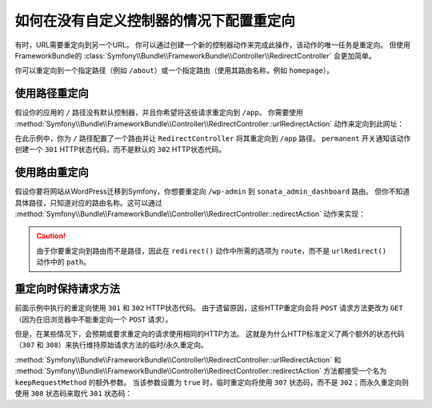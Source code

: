 .. index::
   single: Routing; Redirect using Framework:RedirectController

如何在没有自定义控制器的情况下配置重定向
=======================================================

有时，URL需要重定向到另一个URL。
你可以通过创建一个新的控制器动作来完成此操作，该动作的唯一任务是重定向。
但使用FrameworkBundle的
:class:`Symfony\\Bundle\\FrameworkBundle\\Controller\\RedirectController` 会更加简单。

你可以重定向到一个指定路径（例如 ``/about``）或一个指定路由（使用其路由名称，例如 ``homepage``）。

使用路径重定向
------------------------

假设你的应用的 ``/`` 路径没有默认控制器，并且你希望将这些请求重定向到 ``/app``。
你需要使用
:method:`Symfony\\Bundle\\FrameworkBundle\\Controller\\RedirectController::urlRedirectAction`
动作来定向到此网址：

.. configuration-block::

    .. code-block:: yaml

        # config/routes.yaml

        # 加载一些路由 - 其中一个最终应该有 "/app" 路径
        controllers:
            resource: ../src/Controller/
            type:     annotation
            prefix:   /app

        # 重定向到主页
        homepage:
            path: /
            controller: Symfony\Bundle\FrameworkBundle\Controller\RedirectController::urlRedirectAction
            defaults:
                path: /app
                permanent: true

    .. code-block:: xml

        <!-- config/routes.xml -->
        <?xml version="1.0" encoding="UTF-8" ?>
        <routes xmlns="http://symfony.com/schema/routing"
            xmlns:xsi="http://www.w3.org/2001/XMLSchema-instance"
            xsi:schemaLocation="http://symfony.com/schema/routing
                http://symfony.com/schema/routing/routing-1.0.xsd">

            <!-- load some routes - one should ultimately have the path "/app" -->
            <import resource="../src/Controller/"
                type="annotation"
                prefix="/app"
            />

            <!-- redirecting the homepage -->
            <route id="homepage" path="/">
                <default key="_controller">Symfony\Bundle\FrameworkBundle\Controller\RedirectController::urlRedirectAction</default>
                <default key="path">/app</default>
                <default key="permanent">true</default>
            </route>
        </routes>

    .. code-block:: php

        // config/routes.php
        use Symfony\Component\Routing\RouteCollection;
        use Symfony\Component\Routing\Route;

        $routes = new RouteCollection();

        // load some routes - one should ultimately have the path "/app"
        $appRoutes = $loader->import("../src/Controller/", "annotation");
        $appRoutes->setPrefix('/app');

        $routes->addCollection($appRoutes);

        // redirecting the homepage
        $routes->add('homepage', new Route('/', array(
            '_controller' => 'Symfony\Bundle\FrameworkBundle\Controller\RedirectController::urlRedirectAction',
            'path'        => '/app',
            'permanent'   => true,
        )));

        return $routes;

在此示例中，你为 ``/`` 路径配置了一个路由并让 ``RedirectController`` 将其重定向到 ``/app`` 路径。
``permanent`` 开关通知该动作创建一个 ``301`` HTTP状态代码，而不是默认的 ``302`` HTTP状态代码。

使用路由重定向
-------------------------

假设你要将网站从WordPress迁移到Symfony，你想要重定向 ``/wp-admin`` 到 ``sonata_admin_dashboard`` 路由。
但你不知道具体路径，只知道对应的路由名称。这可以通过
:method:`Symfony\\Bundle\\FrameworkBundle\\Controller\\RedirectController::redirectAction`
动作来实现：

.. configuration-block::

    .. code-block:: yaml

        # config/routes.yaml

        # ...

        admin:
            path: /wp-admin
            controller: Symfony\Bundle\FrameworkBundle\Controller\RedirectController::redirectAction
            defaults:
                route: sonata_admin_dashboard
                # 创建永久重定向...
                permanent: true
                # ...并保留原始查询字符串参数
                keepQueryParams: true

    .. code-block:: xml

        <!-- config/routes.xml -->
        <?xml version="1.0" encoding="UTF-8" ?>
        <routes xmlns="http://symfony.com/schema/routing"
            xmlns:xsi="http://www.w3.org/2001/XMLSchema-instance"
            xsi:schemaLocation="http://symfony.com/schema/routing
                http://symfony.com/schema/routing/routing-1.0.xsd">

            <!-- ... -->

            <route id="admin" path="/wp-admin">
                <default key="_controller">Symfony\Bundle\FrameworkBundle\Controller\RedirectController::redirectAction</default>
                <default key="route">sonata_admin_dashboard</default>
                <!-- make a permanent redirection... -->
                <default key="permanent">true</default>
                <!-- ...and keep the original query string parameters -->
                <default key="keepQueryParams">true</default>
            </route>
        </routes>

    .. code-block:: php

        // config/routes.php
        use Symfony\Component\Routing\RouteCollection;
        use Symfony\Component\Routing\Route;

        $routes = new RouteCollection();
        // ...

        $routes->add('admin', new Route('/wp-admin', array(
            '_controller' => 'Symfony\Bundle\FrameworkBundle\Controller\RedirectController::redirectAction',
            'route'       => 'sonata_admin_dashboard',
            // make a permanent redirection...
            'permanent'   => true,
            // ...and keep the original query string parameters
            'keepQueryParams' => true,
        )));

        return $routes;

.. versionadded:: 4.1
    ``keepQueryParams`` 选项在Symfony 4.1中引入。

.. caution::

    由于你要重定向到路由而不是路径，因此在 ``redirect()`` 动作中所需的选项为
    ``route``，而不是 ``urlRedirect()`` 动作中的 ``path``。

重定向时保持请求方法
-------------------------------------------

.. versionadded:: 4.1
    在Symfony 4.1中引入了重定向时保持请求方法的功能。

前面示例中执行的重定向使用 ``301`` 和 ``302`` HTTP状态代码。
由于遗留原因，这些HTTP重定向会将 ``POST`` 请求方法更改为 ``GET`` （因为在旧浏览器中不能重定向一个 ``POST`` 请求）。

但是，在某些情况下，会预期或要求重定向的请求使用相同的HTTP方法。
这就是为什么HTTP标准定义了两个额外的状态代码（``307`` 和 ``308``）来执行维持原始请求方法的临时/永久重定向。

:method:`Symfony\\Bundle\\FrameworkBundle\\Controller\\RedirectController::urlRedirectAction`
和 :method:`Symfony\\Bundle\\FrameworkBundle\\Controller\\RedirectController::redirectAction`
方法都接受一个名为 ``keepRequestMethod`` 的额外参数。
当该参数设置为 ``true`` 时，临时重定向将使用 ``307`` 状态码，而不是
``302``；而永久重定向则使用 ``308`` 状态码来取代 ``301`` 状态码：

.. configuration-block::

    .. code-block:: yaml

        # config/routes.yaml

        # 使用308状态代码重定向
        route_foo:
            # ...
            controller: Symfony\Bundle\FrameworkBundle\Controller\RedirectController::redirectAction
            defaults:
                # ...
                permanent: true
                keepRequestMethod: true

        # 使用307状态代码重定向
        route_bar:
            # ...
            controller: Symfony\Bundle\FrameworkBundle\Controller\RedirectController::redirectAction
            defaults:
                # ...
                permanent: false
                keepRequestMethod: true

    .. code-block:: xml

        <!-- config/routes.xml -->
        <?xml version="1.0" encoding="UTF-8" ?>
        <routes xmlns="http://symfony.com/schema/routing"
            xmlns:xsi="http://www.w3.org/2001/XMLSchema-instance"
            xsi:schemaLocation="http://symfony.com/schema/routing
                http://symfony.com/schema/routing/routing-1.0.xsd">

            <!-- redirects with the 308 status code -->
            <route id="route_foo" path="...">
                <!-- ... -->
                <default key="_controller">Symfony\Bundle\FrameworkBundle\Controller\RedirectController::urlRedirectAction</default>
                <default key="permanent">true</default>
                <default key="keepRequestMethod">true</default>
            </route>

            <!-- redirects with the 307 status code -->
            <route id="route_bar" path="...">
                <!-- ... -->
                <default key="_controller">Symfony\Bundle\FrameworkBundle\Controller\RedirectController::urlRedirectAction</default>
                <default key="permanent">false</default>
                <default key="keepRequestMethod">true</default>
            </route>
        </routes>

    .. code-block:: php

        // config/routes.php
        use Symfony\Component\Routing\RouteCollection;
        use Symfony\Component\Routing\Route;

        $collection = new RouteCollection();

        // redirects with the 308 status code
        $collection->add('route_foo', new Route('...', array(
            // ...
            '_controller'       => 'Symfony\Bundle\FrameworkBundle\Controller\RedirectController::urlRedirectAction',
            'permanent'         => true,
            'keepRequestMethod' => true,
        )));

        // redirects with the 307 status code
        $collection->add('route_bar', new Route('...', array(
            // ...
            '_controller'       => 'Symfony\Bundle\FrameworkBundle\Controller\RedirectController::urlRedirectAction',
            'permanent'         => false,
            'keepRequestMethod' => true,
        )));

        return $collection;
